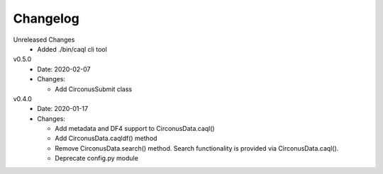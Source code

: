 Changelog
=========

Unreleased Changes
  - Added ./bin/caql cli tool


v0.5.0
  * Date: 2020-02-07
  * Changes:

    - Add CirconusSubmit class

v0.4.0
  * Date: 2020-01-17
  * Changes:

    - Add metadata and DF4 support to CirconusData.caql()
    - Add CirconusData.caqldf() method
    - Remove CirconusData.search() method. Search functionality is provided via CirconusData.caql().
    - Deprecate config.py module
